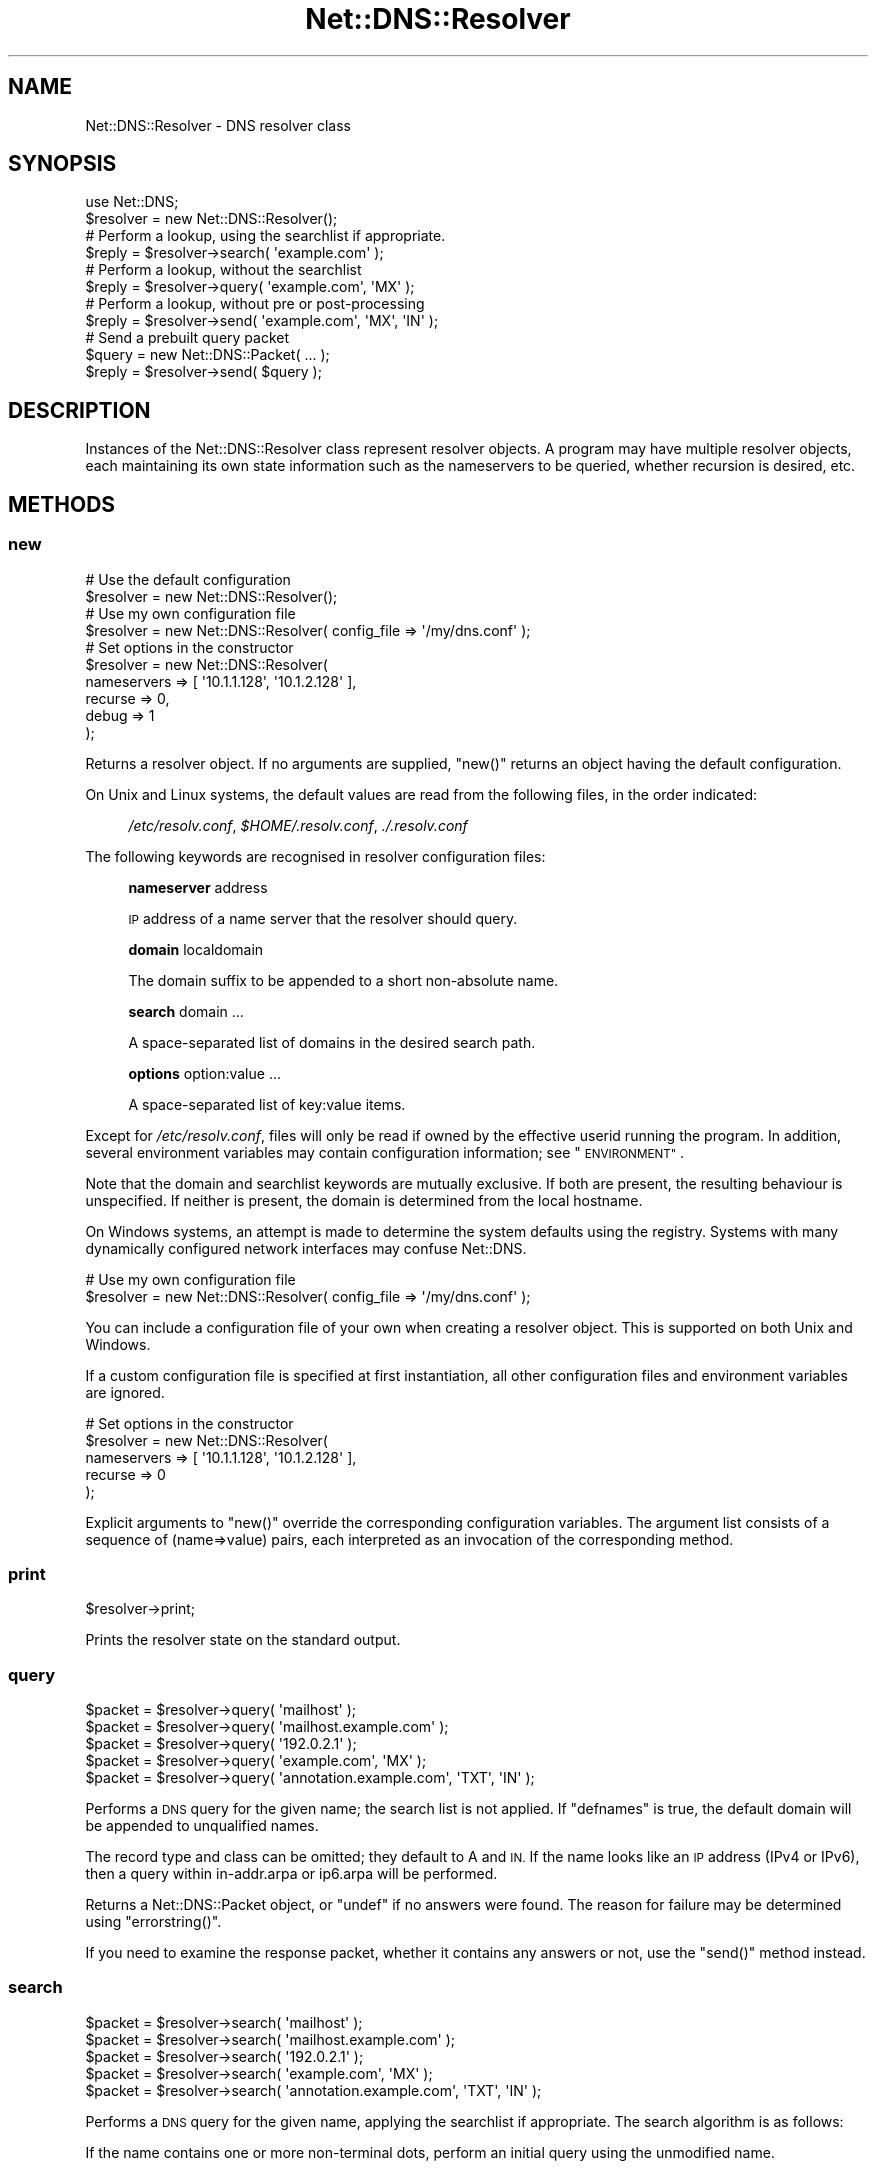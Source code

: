 .\" Automatically generated by Pod::Man 4.10 (Pod::Simple 3.35)
.\"
.\" Standard preamble:
.\" ========================================================================
.de Sp \" Vertical space (when we can't use .PP)
.if t .sp .5v
.if n .sp
..
.de Vb \" Begin verbatim text
.ft CW
.nf
.ne \\$1
..
.de Ve \" End verbatim text
.ft R
.fi
..
.\" Set up some character translations and predefined strings.  \*(-- will
.\" give an unbreakable dash, \*(PI will give pi, \*(L" will give a left
.\" double quote, and \*(R" will give a right double quote.  \*(C+ will
.\" give a nicer C++.  Capital omega is used to do unbreakable dashes and
.\" therefore won't be available.  \*(C` and \*(C' expand to `' in nroff,
.\" nothing in troff, for use with C<>.
.tr \(*W-
.ds C+ C\v'-.1v'\h'-1p'\s-2+\h'-1p'+\s0\v'.1v'\h'-1p'
.ie n \{\
.    ds -- \(*W-
.    ds PI pi
.    if (\n(.H=4u)&(1m=24u) .ds -- \(*W\h'-12u'\(*W\h'-12u'-\" diablo 10 pitch
.    if (\n(.H=4u)&(1m=20u) .ds -- \(*W\h'-12u'\(*W\h'-8u'-\"  diablo 12 pitch
.    ds L" ""
.    ds R" ""
.    ds C` ""
.    ds C' ""
'br\}
.el\{\
.    ds -- \|\(em\|
.    ds PI \(*p
.    ds L" ``
.    ds R" ''
.    ds C`
.    ds C'
'br\}
.\"
.\" Escape single quotes in literal strings from groff's Unicode transform.
.ie \n(.g .ds Aq \(aq
.el       .ds Aq '
.\"
.\" If the F register is >0, we'll generate index entries on stderr for
.\" titles (.TH), headers (.SH), subsections (.SS), items (.Ip), and index
.\" entries marked with X<> in POD.  Of course, you'll have to process the
.\" output yourself in some meaningful fashion.
.\"
.\" Avoid warning from groff about undefined register 'F'.
.de IX
..
.nr rF 0
.if \n(.g .if rF .nr rF 1
.if (\n(rF:(\n(.g==0)) \{\
.    if \nF \{\
.        de IX
.        tm Index:\\$1\t\\n%\t"\\$2"
..
.        if !\nF==2 \{\
.            nr % 0
.            nr F 2
.        \}
.    \}
.\}
.rr rF
.\" ========================================================================
.\"
.IX Title "Net::DNS::Resolver 3"
.TH Net::DNS::Resolver 3 "2018-11-14" "perl v5.28.0" "User Contributed Perl Documentation"
.\" For nroff, turn off justification.  Always turn off hyphenation; it makes
.\" way too many mistakes in technical documents.
.if n .ad l
.nh
.SH "NAME"
Net::DNS::Resolver \- DNS resolver class
.SH "SYNOPSIS"
.IX Header "SYNOPSIS"
.Vb 1
\&    use Net::DNS;
\&
\&    $resolver = new Net::DNS::Resolver();
\&
\&    # Perform a lookup, using the searchlist if appropriate.
\&    $reply = $resolver\->search( \*(Aqexample.com\*(Aq );
\&
\&    # Perform a lookup, without the searchlist
\&    $reply = $resolver\->query( \*(Aqexample.com\*(Aq, \*(AqMX\*(Aq );
\&
\&    # Perform a lookup, without pre or post\-processing
\&    $reply = $resolver\->send( \*(Aqexample.com\*(Aq, \*(AqMX\*(Aq, \*(AqIN\*(Aq );
\&
\&    # Send a prebuilt query packet
\&    $query = new Net::DNS::Packet( ... );
\&    $reply = $resolver\->send( $query );
.Ve
.SH "DESCRIPTION"
.IX Header "DESCRIPTION"
Instances of the Net::DNS::Resolver class represent resolver objects.
A program may have multiple resolver objects, each maintaining its
own state information such as the nameservers to be queried, whether
recursion is desired, etc.
.SH "METHODS"
.IX Header "METHODS"
.SS "new"
.IX Subsection "new"
.Vb 2
\&    # Use the default configuration
\&    $resolver = new Net::DNS::Resolver();
\&
\&    # Use my own configuration file
\&    $resolver = new Net::DNS::Resolver( config_file => \*(Aq/my/dns.conf\*(Aq );
\&
\&    # Set options in the constructor
\&    $resolver = new Net::DNS::Resolver(
\&        nameservers => [ \*(Aq10.1.1.128\*(Aq, \*(Aq10.1.2.128\*(Aq ],
\&        recurse     => 0,
\&        debug       => 1
\&        );
.Ve
.PP
Returns a resolver object.  If no arguments are supplied, \f(CW\*(C`new()\*(C'\fR
returns an object having the default configuration.
.PP
On Unix and Linux systems,
the default values are read from the following files,
in the order indicated:
.Sp
.RS 4
\&\fI/etc/resolv.conf\fR,
\&\fI\f(CI$HOME\fI/.resolv.conf\fR,
\&\fI./.resolv.conf\fR
.RE
.PP
The following keywords are recognised in resolver configuration files:
.Sp
.RS 4
\&\fBnameserver\fR address
.Sp
\&\s-1IP\s0 address of a name server that the resolver should query.
.Sp
\&\fBdomain\fR localdomain
.Sp
The domain suffix to be appended to a short non-absolute name.
.Sp
\&\fBsearch\fR domain ...
.Sp
A space-separated list of domains in the desired search path.
.Sp
\&\fBoptions\fR option:value ...
.Sp
A space-separated list of key:value items.
.RE
.PP
Except for \fI/etc/resolv.conf\fR, files will only be read if owned by the
effective userid running the program.  In addition, several environment
variables may contain configuration information; see \*(L"\s-1ENVIRONMENT\*(R"\s0.
.PP
Note that the domain and searchlist keywords are mutually exclusive.
If both are present, the resulting behaviour is unspecified.
If neither is present, the domain is determined from the local hostname.
.PP
On Windows systems, an attempt is made to determine the system defaults
using the registry.  Systems with many dynamically configured network
interfaces may confuse Net::DNS.
.PP
.Vb 2
\&    # Use my own configuration file
\&    $resolver = new Net::DNS::Resolver( config_file => \*(Aq/my/dns.conf\*(Aq );
.Ve
.PP
You can include a configuration file of your own when creating a
resolver object.  This is supported on both Unix and Windows.
.PP
If a custom configuration file is specified at first instantiation,
all other configuration files and environment variables are ignored.
.PP
.Vb 5
\&    # Set options in the constructor
\&    $resolver = new Net::DNS::Resolver(
\&        nameservers => [ \*(Aq10.1.1.128\*(Aq, \*(Aq10.1.2.128\*(Aq ],
\&        recurse     => 0
\&        );
.Ve
.PP
Explicit arguments to \f(CW\*(C`new()\*(C'\fR override the corresponding configuration
variables.  The argument list consists of a sequence of (name=>value)
pairs, each interpreted as an invocation of the corresponding method.
.SS "print"
.IX Subsection "print"
.Vb 1
\&    $resolver\->print;
.Ve
.PP
Prints the resolver state on the standard output.
.SS "query"
.IX Subsection "query"
.Vb 5
\&    $packet = $resolver\->query( \*(Aqmailhost\*(Aq );
\&    $packet = $resolver\->query( \*(Aqmailhost.example.com\*(Aq );
\&    $packet = $resolver\->query( \*(Aq192.0.2.1\*(Aq );
\&    $packet = $resolver\->query( \*(Aqexample.com\*(Aq, \*(AqMX\*(Aq );
\&    $packet = $resolver\->query( \*(Aqannotation.example.com\*(Aq, \*(AqTXT\*(Aq, \*(AqIN\*(Aq );
.Ve
.PP
Performs a \s-1DNS\s0 query for the given name; the search list is not applied.
If \f(CW\*(C`defnames\*(C'\fR is true, the default domain will be appended to unqualified names.
.PP
The record type and class can be omitted; they default to A and \s-1IN.\s0
If the name looks like an \s-1IP\s0 address (IPv4 or IPv6),
then a query within in\-addr.arpa or ip6.arpa will be performed.
.PP
Returns a Net::DNS::Packet object, or \f(CW\*(C`undef\*(C'\fR if no answers were found.
The reason for failure may be determined using \f(CW\*(C`errorstring()\*(C'\fR.
.PP
If you need to examine the response packet, whether it contains
any answers or not, use the \f(CW\*(C`send()\*(C'\fR method instead.
.SS "search"
.IX Subsection "search"
.Vb 5
\&    $packet = $resolver\->search( \*(Aqmailhost\*(Aq );
\&    $packet = $resolver\->search( \*(Aqmailhost.example.com\*(Aq );
\&    $packet = $resolver\->search( \*(Aq192.0.2.1\*(Aq );
\&    $packet = $resolver\->search( \*(Aqexample.com\*(Aq, \*(AqMX\*(Aq );
\&    $packet = $resolver\->search( \*(Aqannotation.example.com\*(Aq, \*(AqTXT\*(Aq, \*(AqIN\*(Aq );
.Ve
.PP
Performs a \s-1DNS\s0 query for the given name, applying the searchlist if
appropriate.  The search algorithm is as follows:
.PP
If the name contains one or more non-terminal dots,
perform an initial query using the unmodified name.
.PP
If the number of dots is less than \f(CW\*(C`ndots\*(C'\fR, and there is no terminal dot,
try appending each suffix in the search list.
.PP
The record type and class can be omitted; they default to A and \s-1IN.\s0
If the name looks like an \s-1IP\s0 address (IPv4 or IPv6),
then a query within in\-addr.arpa or ip6.arpa will be performed.
.PP
Returns a Net::DNS::Packet object, or \f(CW\*(C`undef\*(C'\fR if no answers were found.
The reason for failure may be determined using \f(CW\*(C`errorstring()\*(C'\fR.
.PP
If you need to examine the response packet, whether it contains
any answers or not, use the \f(CW\*(C`send()\*(C'\fR method instead.
.SS "send"
.IX Subsection "send"
.Vb 1
\&    $packet = $resolver\->send( $query );
\&
\&    $packet = $resolver\->send( \*(Aqmailhost.example.com\*(Aq );
\&    $packet = $resolver\->query( \*(Aq192.0.2.1\*(Aq );
\&    $packet = $resolver\->send( \*(Aqexample.com\*(Aq, \*(AqMX\*(Aq );
\&    $packet = $resolver\->send( \*(Aqannotation.example.com\*(Aq, \*(AqTXT\*(Aq, \*(AqIN\*(Aq );
.Ve
.PP
Performs a \s-1DNS\s0 query for the given name.
Neither the searchlist nor the default domain will be appended.
.PP
The argument list can be either a pre-built query Net::DNS::Packet
or a list of strings.
The record type and class can be omitted; they default to A and \s-1IN.\s0
If the name looks like an \s-1IP\s0 address (IPv4 or IPv6),
then a query within in\-addr.arpa or ip6.arpa will be performed.
.PP
Returns a Net::DNS::Packet object whether there were any answers or not.
Use \f(CW\*(C`$packet\->header\->ancount\*(C'\fR or \f(CW\*(C`$packet\->answer\*(C'\fR to find out
if there were any records in the answer section.
Returns \f(CW\*(C`undef\*(C'\fR if no response was received.
.SS "axfr"
.IX Subsection "axfr"
.Vb 3
\&    @zone = $resolver\->axfr();
\&    @zone = $resolver\->axfr( \*(Aqexample.com\*(Aq );
\&    @zone = $resolver\->axfr( \*(Aqexample.com\*(Aq, \*(AqIN\*(Aq );
\&
\&    $iterator = $resolver\->axfr();
\&    $iterator = $resolver\->axfr( \*(Aqexample.com\*(Aq );
\&    $iterator = $resolver\->axfr( \*(Aqexample.com\*(Aq, \*(AqIN\*(Aq );
\&
\&    $rr = $iterator\->();
.Ve
.PP
Performs a zone transfer using the resolver nameservers list,
attempted in the order listed.
.PP
If the zone is omitted, it defaults to the first zone listed
in the resolver search list.
.PP
If the class is omitted, it defaults to \s-1IN.\s0
.PP
When called in list context, \f(CW\*(C`axfr()\*(C'\fR returns a list of Net::DNS::RR
objects.  The redundant \s-1SOA\s0 record that terminates the zone transfer
is not returned to the caller.
.PP
In deferrence to \s-1RFC1035\s0(6.3), a complete zone transfer is expected
to return all records in the zone or nothing at all.
When no resource records are returned by \f(CW\*(C`axfr()\*(C'\fR,
the reason for failure may be determined using \f(CW\*(C`errorstring()\*(C'\fR.
.PP
Here is an example that uses a timeout and \s-1TSIG\s0 verification:
.PP
.Vb 3
\&    $resolver\->tcp_timeout( 10 );
\&    $resolver\->tsig( \*(AqKhmac\-sha1.example.+161+24053.private\*(Aq );
\&    @zone = $resolver\->axfr( \*(Aqexample.com\*(Aq );
\&
\&    foreach $rr (@zone) {
\&        $rr\->print;
\&    }
.Ve
.PP
When called in scalar context, \f(CW\*(C`axfr()\*(C'\fR returns an iterator object.
Each invocation of the iterator returns a single Net::DNS::RR
or \f(CW\*(C`undef\*(C'\fR when the zone is exhausted.
.PP
An exception is raised if the zone transfer can not be completed.
.PP
The redundant \s-1SOA\s0 record that terminates the zone transfer is not
returned to the caller.
.PP
Here is the example above, implemented using an iterator:
.PP
.Vb 3
\&    $resolver\->tcp_timeout( 10 );
\&    $resolver\->tsig( \*(AqKhmac\-sha1.example.+161+24053.private\*(Aq );
\&    $iterator = $resolver\->axfr( \*(Aqexample.com\*(Aq );
\&
\&    while ( $rr = $iterator\->() ) {
\&        $rr\->print;
\&    }
.Ve
.SS "bgsend"
.IX Subsection "bgsend"
.Vb 1
\&    $handle = $resolver\->bgsend( $packet ) || die $resolver\->errorstring;
\&
\&    $handle = $resolver\->bgsend( \*(Aqmailhost.example.com\*(Aq );
\&    $handle = $resolver\->bgsend( \*(Aq192.0.2.1\*(Aq );
\&    $handle = $resolver\->bgsend( \*(Aqexample.com\*(Aq, \*(AqMX\*(Aq );
\&    $handle = $resolver\->bgsend( \*(Aqannotation.example.com\*(Aq, \*(AqTXT\*(Aq, \*(AqIN\*(Aq );
.Ve
.PP
Performs a background \s-1DNS\s0 query for the given name and returns immediately
without waiting for the response. The program can then perform other tasks
while awaiting the response from the nameserver.
.PP
The argument list can be either a Net::DNS::Packet object or a list
of strings.  The record type and class can be omitted; they default to
A and \s-1IN.\s0  If the name looks like an \s-1IP\s0 address (IPv4 or IPv6),
then a query within in\-addr.arpa or ip6.arpa will be performed.
.PP
Returns an opaque handle which is passed to subsequent invocations of
the \f(CW\*(C`bgbusy()\*(C'\fR and \f(CW\*(C`bgread()\*(C'\fR methods.
Errors are indicated by returning \f(CW\*(C`undef\*(C'\fR in which case
the reason for failure may be determined using \f(CW\*(C`errorstring()\*(C'\fR.
.PP
The response Net::DNS::Packet object is obtained by calling \f(CW\*(C`bgread()\*(C'\fR.
.PP
\&\fB\s-1BEWARE\s0\fR:
Programs should make no assumptions about the nature of the handles
returned by \f(CW\*(C`bgsend()\*(C'\fR which should be used strictly as described here.
.SS "bgread"
.IX Subsection "bgread"
.Vb 2
\&    $handle = $resolver\->bgsend( \*(Aqwww.example.com\*(Aq );
\&    $packet = $resolver\->bgread($handle);
.Ve
.PP
Reads the response following a background query.
The argument is the handle returned by \f(CW\*(C`bgsend()\*(C'\fR.
.PP
Returns a Net::DNS::Packet object or \f(CW\*(C`undef\*(C'\fR if no response was
received before the timeout interval expired.
.SS "bgbusy"
.IX Subsection "bgbusy"
.Vb 1
\&    $handle = $resolver\->bgsend( \*(Aqfoo.example.com\*(Aq );
\&
\&    while ($resolver\->bgbusy($handle)) {
\&        ...
\&    }
\&
\&    $packet = $resolver\->bgread($handle);
.Ve
.PP
Returns true while awaiting the response or for the transaction to time out.
The argument is the handle returned by \f(CW\*(C`bgsend()\*(C'\fR.
.PP
Truncated \s-1UDP\s0 packets will be retried transparently using \s-1TCP\s0 while
continuing to assert busy to the caller.
.SS "bgisready"
.IX Subsection "bgisready"
.Vb 3
\&    until ($resolver\->bgisready($handle)) {
\&        ...
\&    }
.Ve
.PP
\&\f(CW\*(C`bgisready()\*(C'\fR is the logical complement of \f(CW\*(C`bgbusy()\*(C'\fR which is retained
for backward compatibility.
.SS "debug"
.IX Subsection "debug"
.Vb 2
\&    print \*(Aqdebug flag: \*(Aq, $resolver\->debug, "\en";
\&    $resolver\->debug(1);
.Ve
.PP
Get or set the debug flag.
If set, calls to \f(CW\*(C`search()\*(C'\fR, \f(CW\*(C`query()\*(C'\fR, and \f(CW\*(C`send()\*(C'\fR will print
debugging information on the standard output.
The default is false.
.SS "defnames"
.IX Subsection "defnames"
.Vb 2
\&    print \*(Aqdefnames flag: \*(Aq, $resolver\->defnames, "\en";
\&    $resolver\->defnames(0);
.Ve
.PP
Get or set the defnames flag.
If true, calls to \f(CW\*(C`query()\*(C'\fR will append the default domain to
resolve names that are not fully qualified.
The default is true.
.SS "dnsrch"
.IX Subsection "dnsrch"
.Vb 2
\&    print \*(Aqdnsrch flag: \*(Aq, $resolver\->dnsrch, "\en";
\&    $resolver\->dnsrch(0);
.Ve
.PP
Get or set the dnsrch flag.
If true, calls to \f(CW\*(C`search()\*(C'\fR will apply the search list to resolve
names that are not fully qualified.
The default is true.
.SS "domain"
.IX Subsection "domain"
.Vb 2
\&    $domain = $resolver\->domain;
\&    $resolver\->domain( \*(Aqdomain.example\*(Aq );
.Ve
.PP
Gets or sets the resolver default domain.
.SS "igntc"
.IX Subsection "igntc"
.Vb 2
\&    print \*(Aqigntc flag: \*(Aq, $resolver\->igntc, "\en";
\&    $resolver\->igntc(1);
.Ve
.PP
Get or set the igntc flag.
If true, truncated packets will be ignored.
If false, the query will be retried using \s-1TCP.\s0
The default is false.
.SS "nameserver, nameservers"
.IX Subsection "nameserver, nameservers"
.Vb 3
\&    @nameservers = $resolver\->nameservers();
\&    $resolver\->nameservers( \*(Aq192.0.2.1\*(Aq, \*(Aq192.0.2.2\*(Aq, \*(Aq2001:DB8::3\*(Aq );
\&    $resolver\->nameservers( \*(Aqns.domain.example.\*(Aq );
.Ve
.PP
Gets or sets the nameservers to be queried.
.PP
Also see the IPv6 transport notes below
.SS "persistent_tcp"
.IX Subsection "persistent_tcp"
.Vb 2
\&    print \*(AqPersistent TCP flag: \*(Aq, $resolver\->persistent_tcp, "\en";
\&    $resolver\->persistent_tcp(1);
.Ve
.PP
Get or set the persistent \s-1TCP\s0 setting.
If true, Net::DNS will keep a \s-1TCP\s0 socket open for each host:port
to which it connects.
This is useful if you are using \s-1TCP\s0 and need to make a lot of queries
or updates to the same nameserver.
.PP
The default is false unless you are running a SOCKSified Perl,
in which case the default is true.
.SS "persistent_udp"
.IX Subsection "persistent_udp"
.Vb 2
\&    print \*(AqPersistent UDP flag: \*(Aq, $resolver\->persistent_udp, "\en";
\&    $resolver\->persistent_udp(1);
.Ve
.PP
Get or set the persistent \s-1UDP\s0 setting.
If true, a Net::DNS resolver will use the same \s-1UDP\s0 socket
for all queries within each address family.
.PP
This avoids the cost of creating and tearing down \s-1UDP\s0 sockets,
but also defeats source port randomisation.
.SS "port"
.IX Subsection "port"
.Vb 2
\&    print \*(Aqsending queries to port \*(Aq, $resolver\->port, "\en";
\&    $resolver\->port(9732);
.Ve
.PP
Gets or sets the port to which queries are sent.
Convenient for nameserver testing using a non-standard port.
The default is port 53.
.SS "recurse"
.IX Subsection "recurse"
.Vb 2
\&    print \*(Aqrecursion flag: \*(Aq, $resolver\->recurse, "\en";
\&    $resolver\->recurse(0);
.Ve
.PP
Get or set the recursion flag.
If true, this will direct nameservers to perform a recursive query.
The default is true.
.SS "retrans"
.IX Subsection "retrans"
.Vb 2
\&    print \*(Aqretrans interval: \*(Aq, $resolver\->retrans, "\en";
\&    $resolver\->retrans(3);
.Ve
.PP
Get or set the retransmission interval
The default is 5 seconds.
.SS "retry"
.IX Subsection "retry"
.Vb 2
\&    print \*(Aqnumber of tries: \*(Aq, $resolver\->retry, "\en";
\&    $resolver\->retry(2);
.Ve
.PP
Get or set the number of times to try the query.
The default is 4.
.SS "searchlist"
.IX Subsection "searchlist"
.Vb 2
\&    @searchlist = $resolver\->searchlist;
\&    $resolver\->searchlist( \*(Aqa.example\*(Aq, \*(Aqb.example\*(Aq, \*(Aqc.example\*(Aq );
.Ve
.PP
Gets or sets the resolver search list.
.SS "srcaddr"
.IX Subsection "srcaddr"
.Vb 1
\&    $resolver\->srcaddr(\*(Aq192.0.2.1\*(Aq);
.Ve
.PP
Sets the source address from which queries are sent.
Convenient for forcing queries from a specific interface on a
multi-homed host.  The default is to use any local address.
.SS "srcport"
.IX Subsection "srcport"
.Vb 1
\&    $resolver\->srcport(5353);
.Ve
.PP
Sets the port from which queries are sent.
The default is 0, meaning any port.
.SS "tcp_timeout"
.IX Subsection "tcp_timeout"
.Vb 2
\&    print \*(AqTCP timeout: \*(Aq, $resolver\->tcp_timeout, "\en";
\&    $resolver\->tcp_timeout(10);
.Ve
.PP
Get or set the \s-1TCP\s0 timeout in seconds.
The default is 120 seconds (2 minutes).
.SS "udp_timeout"
.IX Subsection "udp_timeout"
.Vb 2
\&    print \*(AqUDP timeout: \*(Aq, $resolver\->udp_timeout, "\en";
\&    $resolver\->udp_timeout(10);
.Ve
.PP
Get or set the \fBbgsend()\fR \s-1UDP\s0 timeout in seconds.
The default is 30 seconds.
.SS "udppacketsize"
.IX Subsection "udppacketsize"
.Vb 2
\&    print "udppacketsize: ", $resolver\->udppacketsize, "\en";
\&    $resolver\->udppacketsize(2048);
.Ve
.PP
Get or set the \s-1UDP\s0 packet size.
If set to a value not less than the default \s-1DNS\s0 packet size,
an \s-1EDNS\s0 extension will be added indicating support for
large \s-1UDP\s0 datagrams.
.SS "usevc"
.IX Subsection "usevc"
.Vb 2
\&    print \*(Aqusevc flag: \*(Aq, $resolver\->usevc, "\en";
\&    $resolver\->usevc(1);
.Ve
.PP
Get or set the usevc flag.
If true, queries will be performed using virtual circuits (\s-1TCP\s0)
instead of datagrams (\s-1UDP\s0).
The default is false.
.SS "replyfrom"
.IX Subsection "replyfrom"
.Vb 1
\&    print \*(Aqlast response was from: \*(Aq, $resolver\->replyfrom, "\en";
.Ve
.PP
Returns the \s-1IP\s0 address from which the most recent packet was
received in response to a query.
.SS "errorstring"
.IX Subsection "errorstring"
.Vb 1
\&    print \*(Aqquery status: \*(Aq, $resolver\->errorstring, "\en";
.Ve
.PP
Returns a string containing error information from the most recent
\&\s-1DNS\s0 protocol interaction.
\&\f(CW\*(C`errorstring()\*(C'\fR is meaningful only when interrogated immediately
after the corresponding method call.
.SS "dnssec"
.IX Subsection "dnssec"
.Vb 2
\&    print "dnssec flag: ", $resolver\->dnssec, "\en";
\&    $resolver\->dnssec(0);
.Ve
.PP
The dnssec flag causes the resolver to transmit \s-1DNSSEC\s0 queries
and to add a \s-1EDNS0\s0 record as required by \s-1RFC2671\s0 and \s-1RFC3225.\s0
The actions of, and response from, the remote nameserver is
determined by the settings of the \s-1AD\s0 and \s-1CD\s0 flags.
.PP
Calling the \f(CW\*(C`dnssec()\*(C'\fR method with a non-zero value will also set the
\&\s-1UDP\s0 packet size to the default value of 2048. If that is too small or
too big for your environment, you should call the \f(CW\*(C`udppacketsize()\*(C'\fR
method immediately after.
.PP
.Vb 2
\&   $resolver\->dnssec(1);                # DNSSEC using default packetsize
\&   $resolver\->udppacketsize(1250);      # lower the UDP packet size
.Ve
.PP
A fatal exception will be raised if the \f(CW\*(C`dnssec()\*(C'\fR method is called
but the Net::DNS::SEC library has not been installed.
.SS "adflag"
.IX Subsection "adflag"
.Vb 3
\&    $resolver\->dnssec(1);
\&    $resolver\->adflag(1);
\&    print "authentication desired flag: ", $resolver\->adflag, "\en";
.Ve
.PP
Gets or sets the \s-1AD\s0 bit for dnssec queries.  This bit indicates that
the caller is interested in the returned \s-1AD\s0 (authentic data) bit but
does not require any dnssec RRs to be included in the response.
The default value is false.
.SS "cdflag"
.IX Subsection "cdflag"
.Vb 3
\&    $resolver\->dnssec(1);
\&    $resolver\->cdflag(1);
\&    print "checking disabled flag: ", $resolver\->cdflag, "\en";
.Ve
.PP
Gets or sets the \s-1CD\s0 bit for dnssec queries.  This bit indicates that
authentication by upstream nameservers should be suppressed.
Any dnssec RRs required to execute the authentication procedure
should be included in the response.
The default value is false.
.SS "tsig"
.IX Subsection "tsig"
.Vb 1
\&    $resolver\->tsig( $tsig );
\&
\&    $resolver\->tsig( \*(AqKhmac\-sha1.example.+161+24053.private\*(Aq );
\&
\&    $resolver\->tsig( \*(AqKhmac\-sha1.example.+161+24053.key\*(Aq );
\&
\&    $resolver\->tsig( \*(AqKhmac\-sha1.example.+161+24053.key\*(Aq,
\&                fudge => 60
\&                );
\&
\&    $resolver\->tsig( $key_name, $key );
\&
\&    $resolver\->tsig( undef );
.Ve
.PP
Set the \s-1TSIG\s0 record used to automatically sign outgoing queries, zone
transfers and updates. Automatic signing is disabled if called with
undefined arguments.
.PP
The default resolver behaviour is not to sign any packets.  You must
call this method to set the key if you would like the resolver to
sign and verify packets automatically.
.PP
Packets can also be signed manually; see the Net::DNS::Packet
and Net::DNS::Update manual pages for examples.  \s-1TSIG\s0 records
in manually-signed packets take precedence over those that the
resolver would add automatically.
.SH "ENVIRONMENT"
.IX Header "ENVIRONMENT"
The following environment variables can also be used to configure
the resolver:
.SS "\s-1RES_NAMESERVERS\s0"
.IX Subsection "RES_NAMESERVERS"
.Vb 3
\&    # Bourne Shell
\&    RES_NAMESERVERS="192.0.2.1 192.0.2.2 2001:DB8::3"
\&    export RES_NAMESERVERS
\&
\&    # C Shell
\&    setenv RES_NAMESERVERS "192.0.2.1 192.0.2.2 2001:DB8::3"
.Ve
.PP
A space-separated list of nameservers to query.
.SS "\s-1RES_SEARCHLIST\s0"
.IX Subsection "RES_SEARCHLIST"
.Vb 3
\&    # Bourne Shell
\&    RES_SEARCHLIST="a.example.com b.example.com c.example.com"
\&    export RES_SEARCHLIST
\&
\&    # C Shell
\&    setenv RES_SEARCHLIST "a.example.com b.example.com c.example.com"
.Ve
.PP
A space-separated list of domains to put in the search list.
.SS "\s-1LOCALDOMAIN\s0"
.IX Subsection "LOCALDOMAIN"
.Vb 3
\&    # Bourne Shell
\&    LOCALDOMAIN=example.com
\&    export LOCALDOMAIN
\&
\&    # C Shell
\&    setenv LOCALDOMAIN example.com
.Ve
.PP
The default domain.
.SS "\s-1RES_OPTIONS\s0"
.IX Subsection "RES_OPTIONS"
.Vb 3
\&    # Bourne Shell
\&    RES_OPTIONS="retrans:3 retry:2 inet6"
\&    export RES_OPTIONS
\&
\&    # C Shell
\&    setenv RES_OPTIONS "retrans:3 retry:2 inet6"
.Ve
.PP
A space-separated list of resolver options to set.  Options that
take values are specified as \f(CW\*(C`option:value\*(C'\fR.
.SH "IPv6 TRANSPORT"
.IX Header "IPv6 TRANSPORT"
The Net::DNS::Resolver library will enable IPv6 transport if the
IO::Socket::IP library package is available.
.PP
The \f(CW\*(C`force_v4()\*(C'\fR, \f(CW\*(C`force_v6()\*(C'\fR, \f(CW\*(C`prefer_v4()\*(C'\fR, and \f(CW\*(C`prefer_v6()\*(C'\fR methods
with non-zero argument may be used to configure transport selection.
.PP
The behaviour of the \f(CW\*(C`nameserver()\*(C'\fR method illustrates the transport
selection mechanism.  If, for example, IPv6 is not available or IPv4
transport has been forced, the \f(CW\*(C`nameserver()\*(C'\fR method will only return
IPv4 addresses:
.PP
.Vb 3
\&    $resolver\->nameservers( \*(Aq192.0.2.1\*(Aq, \*(Aq192.0.2.2\*(Aq, \*(Aq2001:DB8::3\*(Aq );
\&    $resolver\->force_v4(1);
\&    print join \*(Aq \*(Aq, $resolver\->nameservers();
.Ve
.PP
will print
.PP
.Vb 1
\&    192.0.2.1 192.0.2.2
.Ve
.SH "CUSTOMISED RESOLVERS"
.IX Header "CUSTOMISED RESOLVERS"
Net::DNS::Resolver is actually an empty subclass.  At compile time a
super class is chosen based on the current platform.  A side benefit of
this allows for easy modification of the methods in Net::DNS::Resolver.
You can simply add a method to the namespace!
.PP
For example, if we wanted to cache lookups:
.PP
.Vb 1
\&    package Net::DNS::Resolver;
\&
\&    my %cache;
\&
\&    sub search {
\&        $self = shift;
\&
\&        $cache{"@_"} ||= $self\->SUPER::search(@_);
\&    }
.Ve
.SH "COPYRIGHT"
.IX Header "COPYRIGHT"
Copyright (c)1997\-2000 Michael Fuhr.
.PP
Portions Copyright (c)2002\-2004 Chris Reinhardt.
.PP
Portions Copyright (c)2005 Olaf M. Kolkman, NLnet Labs.
.PP
Portions Copyright (c)2014,2015 Dick Franks.
.PP
All rights reserved.
.SH "LICENSE"
.IX Header "LICENSE"
Permission to use, copy, modify, and distribute this software and its
documentation for any purpose and without fee is hereby granted, provided
that the above copyright notice appear in all copies and that both that
copyright notice and this permission notice appear in supporting
documentation, and that the name of the author not be used in advertising
or publicity pertaining to distribution of the software without specific
prior written permission.
.PP
\&\s-1THE SOFTWARE IS PROVIDED \*(L"AS IS\*(R", WITHOUT WARRANTY OF ANY KIND, EXPRESS OR
IMPLIED, INCLUDING BUT NOT LIMITED TO THE WARRANTIES OF MERCHANTABILITY,
FITNESS FOR A PARTICULAR PURPOSE AND NONINFRINGEMENT. IN NO EVENT SHALL
THE AUTHORS OR COPYRIGHT HOLDERS BE LIABLE FOR ANY CLAIM, DAMAGES OR OTHER
LIABILITY, WHETHER IN AN ACTION OF CONTRACT, TORT OR OTHERWISE, ARISING
FROM, OUT OF OR IN CONNECTION WITH THE SOFTWARE OR THE USE OR OTHER
DEALINGS IN THE SOFTWARE.\s0
.SH "SEE ALSO"
.IX Header "SEE ALSO"
perl, Net::DNS, Net::DNS::Packet, Net::DNS::Update,
Net::DNS::Header, Net::DNS::Question, Net::DNS::RR,
\&\fBresolver\fR\|(5), \s-1RFC 1034, RFC 1035\s0
